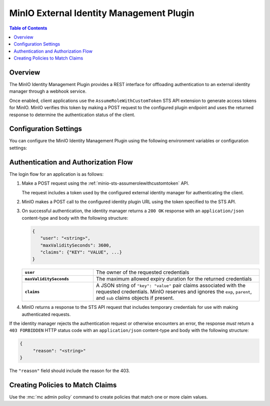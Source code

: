 .. _minio-external-identity-management-plugin:

=========================================
MinIO External Identity Management Plugin
=========================================

.. default-domain:: minio


.. contents:: Table of Contents
   :local:
   :depth: 1

Overview
--------

The MinIO Identity Management Plugin provides a REST interface for offloading authentication to an external identity manager through a webhook service.

Once enabled, client applications use the ``AssumeRoleWithCustomToken`` STS API extension to generate access tokens for MinIO.
MinIO verifies this token by making a POST request to the configured plugin endpoint and uses the returned response to determine the authentication status of the client.

Configuration Settings
----------------------

You can configure the MinIO Identity Management Plugin using the following environment variables or configuration settings:

.. tab-set::

   .. tab-item:: Environment Variables

      Specify the following :ref:`environment variables <minio-server-envvar-external-identity-management-plugin>` to each MinIO server in the deployment:

      .. code-block:: shell
         :class: copyable

         MINIO_IDENTITY_PLUGIN_URL="https://external-auth.example.net:8080/auth"               
         MINIO_IDENTITY_PLUGIN_ROLE_POLICY="consoleAdmin"
         
         # All other envvars are optional
         MINIO_IDENTITY_PLUGIN_TOKEN="Bearer TOKEN"         
         MINIO_IDENTITY_PLUGIN_ROLE_ID="external-auth-provider"
         MINIO_IDENTITY_PLUGIN_COMMENT="External Identity Management using PROVIDER"

   .. tab-item:: Configuration Settings

      Set the following configuration settings using the :mc-cmd:`mc admin config set` command:

      .. code-block:: shell
         :class: copyable

         mc admin config set identity_plugin \
            url="https://external-auth.example.net:8080/auth" \
            role_policy="consoleAdmin" \
            
            # All other config settings are optional
            token="Bearer TOKEN" \
            role_id="external-auth-provider" \
            comment="External Identity Management using PROVIDER"

Authentication and Authorization Flow
-------------------------------------

The login flow for an application is as follows:

1. Make a POST request using the :ref:`minio-sts-assumerolewithcustomtoken` API.

   The request includes a token used by the configured external identity manager for authenticating the client.

2. MinIO makes a POST call to the configured identity plugin URL using the token specified to the STS API.

3. On successful authentication, the identity manager returns a ``200 OK`` response with an ``application/json`` content-type and body with the following structure:

   .. code-block:: json

      {
         "user": "<string>",
         "maxValiditySeconds": 3600,
         "claims": {"KEY": "VALUE", ...}
      }

   .. list-table::
      :stub-columns: 1
      :widths: 30 70
      :width: 100%

      * - ``user``
        - The owner of the requested credentials

      * - ``maxValiditySeconds``
        - The maximum allowed expiry duration for the returned credentials

      * - ``claims``
        - A JSON string of ``"key": "value"`` pair claims associated with the requested credentials.
          MinIO reserves and ignores the ``exp``, ``parent``, and ``sub`` claims objects if present.

4. MinIO returns a response to the STS API request that includes temporary credentials for use with making authenticated requests.

If the identity manager rejects the authentication request or otherwise encounters an error, the response *must* return a ``403 FORBIDDEN`` HTTP status code with an ``application/json`` content-type and body with the following structure:

.. code-block:: json

   {
   	"reason": "<string>"
   }

The ``"reason"`` field should include the reason for the 403.

Creating Policies to Match Claims
---------------------------------

Use the :mc:`mc admin policy` command to create policies that match one or more claim values.
